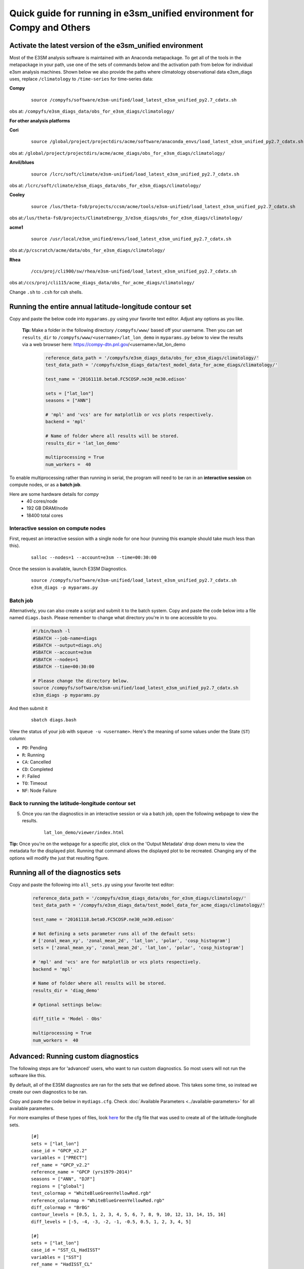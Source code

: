 
Quick guide for running in e3sm_unified environment for Compy and Others
=========================================================================

Activate the latest version of the e3sm_unified environment
-----------------------------------------------------------

Most of the E3SM analysis software is maintained with an Anaconda metapackage. To get all of the tools in the metapackage in your path, use one of the sets of commands below and the activation path from below for individual e3sm analysis machines. Shown below we also provide the paths where climatology observational data e3sm_diags uses, replace ``/climatology`` to ``/time-series`` for time-series data:


**Compy**
    ::

     source /compyfs/software/e3sm-unified/load_latest_e3sm_unified_py2.7_cdatx.sh


obs at: ``/compyfs/e3sm_diags_data/obs_for_e3sm_diags/climatology/``

     

**For other analysis platforms**

**Cori**
    ::

     source /global/project/projectdirs/acme/software/anaconda_envs/load_latest_e3sm_unified_py2.7_cdatx.sh
    
obs at: ``/global/project/projectdirs/acme/acme_diags/obs_for_e3sm_diags/climatology/``


**Anvil/blues**
    ::

     source /lcrc/soft/climate/e3sm-unified/load_latest_e3sm_unified_py2.7_cdatx.sh

obs at: ``/lcrc/soft/climate/e3sm_diags_data/obs_for_e3sm_diags/climatology/``


**Cooley**
    ::

     source /lus/theta-fs0/projects/ccsm/acme/tools/e3sm-unified/load_latest_e3sm_unified_py2.7_cdatx.sh

obs at:``/lus/theta-fs0/projects/ClimateEnergy_3/e3sm_diags/obs_for_e3sm_diags/climatology/``


**acme1**
    ::

     source /usr/local/e3sm_unified/envs/load_latest_e3sm_unified_py2.7_cdatx.sh

obs at:``/p/cscratch/acme/data/obs_for_e3sm_diags/climatology/``


**Rhea**
    ::

     /ccs/proj/cli900/sw/rhea/e3sm-unified/load_latest_e3sm_unified_py2.7_cdatx.sh
 
obs at:``/ccs/proj/cli115/acme_diags_data/obs_for_acme_diags/climatology/``


Change ``.sh`` to ``.csh`` for csh shells.


Running the entire annual latitude-longitude contour set
--------------------------------------------------------

Copy and paste the below code into ``myparams.py`` using your favorite text editor. Adjust any options as you like.

   **Tip:** Make a folder in the following directory ``/compyfs/www/`` based off your username.
   Then you can set ``results_dir`` to  ``/compyfs/www/<username>/lat_lon_demo`` in ``myparams.py`` below
   to view the results via a web browser here: https://compy-dtn.pnl.gov/<username>/lat_lon_demo


    .. code:: python

        reference_data_path = '/compyfs/e3sm_diags_data/obs_for_e3sm_diags/climatology/'
        test_data_path = '/compyfs/e3sm_diags_data/test_model_data_for_acme_diags/climatology/'

        test_name = '20161118.beta0.FC5COSP.ne30_ne30.edison'

        sets = ["lat_lon"]
        seasons = ["ANN"]

        # 'mpl' and 'vcs' are for matplotlib or vcs plots respectively.
        backend = 'mpl'

        # Name of folder where all results will be stored.
        results_dir = 'lat_lon_demo'

        multiprocessing = True
        num_workers =  40

To enable multiprocessing rather than running in serial, the program will need to be ran in an
**interactive session** on compute nodes, or as a **batch job**.

Here are some hardware details for `compy`
   * 40 cores/node
   * 192 GB DRAM/node
   * 18400 total cores


Interactive session on compute nodes
^^^^^^^^^^^^^^^^^^^^^^^^^^^^^^^^^^^^

First, request an interactive session with a single node 
for one hour (running this example should take much less than this).
    ::

        salloc --nodes=1 --account=e3sm --time=00:30:00 


Once the session is available, launch E3SM Diagnostics.

    ::

        source /compyfs/software/e3sm-unified/load_latest_e3sm_unified_py2.7_cdatx.sh
        e3sm_diags -p myparams.py


Batch job
^^^^^^^^^

Alternatively, you can also create a script and submit it to the batch system.
Copy and paste the code below into a file named ``diags.bash``.
Please remember to change what directory you're in to one accessible to you.

    .. code:: bash
    
        #!/bin/bash -l
        #SBATCH --job-name=diags
        #SBATCH --output=diags.o%j
        #SBATCH --account=e3sm
        #SBATCH --nodes=1
        #SBATCH --time=00:30:00

        # Please change the directory below.
        source /compyfs/software/e3sm-unified/load_latest_e3sm_unified_py2.7_cdatx.sh
        e3sm_diags -p myparams.py

And then submit it

    ::

        sbatch diags.bash

View the status of your job with ``squeue -u <username>``.
Here's the meaning of some values under the State (``ST``) column:

* ``PD``: Pending
* ``R``: Running
* ``CA``: Cancelled
* ``CD``: Completed
* ``F``: Failed
* ``TO``: Timeout
* ``NF``: Node Failure


Back to running the latitude-longitude contour set
^^^^^^^^^^^^^^^^^^^^^^^^^^^^^^^^^^^^^^^^^^^^^^^^^^
5. Once you ran the diagnostics in an interactive session or via a batch job, open the following webpage to view the results.


    ::

        lat_lon_demo/viewer/index.html

**Tip:** Once you're on the webpage for a specific plot, click on the
'Output Metadata' drop down menu to view the metadata for the displayed plot.
Running that command allows the displayed plot to be recreated.
Changing any of the options will modify the just that resulting figure.



Running all of the diagnostics sets
-----------------------------------

Copy and paste the following into ``all_sets.py`` using your
favorite text editor:

    .. code:: python

        reference_data_path = '/compyfs/e3sm_diags_data/obs_for_e3sm_diags/climatology/'
        test_data_path = '/compyfs/e3sm_diags_data/test_model_data_for_acme_diags/climatology/'

        test_name = '20161118.beta0.FC5COSP.ne30_ne30.edison'

        # Not defining a sets parameter runs all of the default sets:
        # ['zonal_mean_xy', 'zonal_mean_2d', 'lat_lon', 'polar', 'cosp_histogram']
        sets = ['zonal_mean_xy', 'zonal_mean_2d', 'lat_lon', 'polar', 'cosp_histogram']

        # 'mpl' and 'vcs' are for matplotlib or vcs plots respectively.
        backend = 'mpl'

        # Name of folder where all results will be stored.
        results_dir = 'diag_demo'

        # Optional settings below:

        diff_title = 'Model - Obs'

        multiprocessing = True
        num_workers =  40


Advanced: Running custom diagnostics
------------------------------------
The following steps are for 'advanced' users, who want to run custom diagnostics.
So most users will not run the software like this.


By default, all of the E3SM diagnostics are ran for the sets that we defined above.
This takes some time, so instead we create our own diagnostics to be ran.


Copy and paste the code below in ``mydiags.cfg``.
Check :doc:`Available Parameters <../available-parameters>`
for all available parameters.

For more examples of these types of files, look
`here <https://github.com/E3SM-Project/e3sm_diags/blob/master/acme_diags/driver/default_diags/lat_lon_model_vs_obs.cfg>`_
for the cfg file that was used to create all of the latitude-longitude sets.


    ::

        [#]
        sets = ["lat_lon"]
        case_id = "GPCP_v2.2"
        variables = ["PRECT"]
        ref_name = "GPCP_v2.2"
        reference_name = "GPCP (yrs1979-2014)"
        seasons = ["ANN", "DJF"]
        regions = ["global"]
        test_colormap = "WhiteBlueGreenYellowRed.rgb"
        reference_colormap = "WhiteBlueGreenYellowRed.rgb"
        diff_colormap = "BrBG"
        contour_levels = [0.5, 1, 2, 3, 4, 5, 6, 7, 8, 9, 10, 12, 13, 14, 15, 16]
        diff_levels = [-5, -4, -3, -2, -1, -0.5, 0.5, 1, 2, 3, 4, 5]

        [#]
        sets = ["lat_lon"]
        case_id = "SST_CL_HadISST"
        variables = ["SST"]
        ref_name = "HadISST_CL"
        reference_name = "HadISST/OI.v2 (Climatology) 1982-2001"
        seasons = ["ANN", "MAM"]
        contour_levels = [-1, 0, 1, 3, 6, 9, 12, 15, 18, 20, 22, 24, 26, 28, 29]
        diff_levels = [-5, -4, -3, -2, -1, -0.5, -0.2, 0.2, 0.5, 1, 2, 3, 4, 5]

Run E3SM diagnostics with the ``-d`` parameter.

    ::

        e3sm_diags_container.py -p myparams.py -d mydiags.cfg


